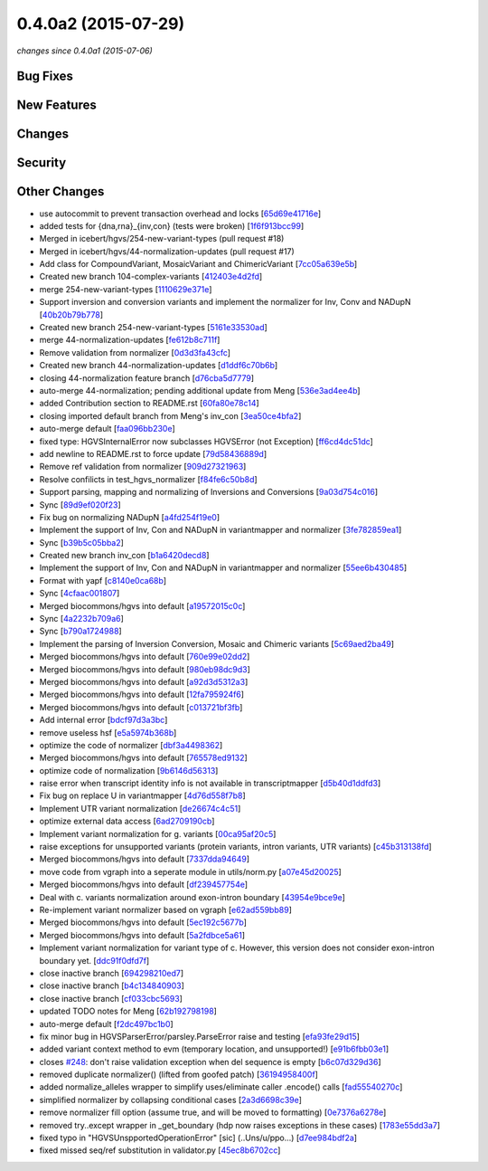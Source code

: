 0.4.0a2 (2015-07-29)
####################

*changes since 0.4.0a1 (2015-07-06)*

Bug Fixes
$$$$$$$$$

New Features
$$$$$$$$$$$$

Changes
$$$$$$$

Security
$$$$$$$$

Other Changes
$$$$$$$$$$$$$

* use autocommit to prevent transaction overhead and locks [`65d69e41716e <https://bitbucket.org/biocommons/hgvs/commits/65d69e41716e>`_]
* added tests for {dna,rna}_{inv,con} (tests were broken) [`1f6f913bcc99 <https://bitbucket.org/biocommons/hgvs/commits/1f6f913bcc99>`_]
* Merged in icebert/hgvs/254-new-variant-types (pull request #18)
* Merged in icebert/hgvs/44-normalization-updates (pull request #17)
* Add class for CompoundVariant, MosaicVariant and ChimericVariant [`7cc05a639e5b <https://bitbucket.org/biocommons/hgvs/commits/7cc05a639e5b>`_]
* Created new branch 104-complex-variants [`412403e4d2fd <https://bitbucket.org/biocommons/hgvs/commits/412403e4d2fd>`_]
* merge 254-new-variant-types [`1110629e371e <https://bitbucket.org/biocommons/hgvs/commits/1110629e371e>`_]
* Support inversion and conversion variants and implement the normalizer for Inv, Conv and NADupN [`40b20b79b778 <https://bitbucket.org/biocommons/hgvs/commits/40b20b79b778>`_]
* Created new branch 254-new-variant-types [`5161e33530ad <https://bitbucket.org/biocommons/hgvs/commits/5161e33530ad>`_]
* merge 44-normalization-updates [`fe612b8c711f <https://bitbucket.org/biocommons/hgvs/commits/fe612b8c711f>`_]
* Remove validation from normalizer [`0d3d3fa43cfc <https://bitbucket.org/biocommons/hgvs/commits/0d3d3fa43cfc>`_]
* Created new branch 44-normalization-updates [`d1ddf6c70b6b <https://bitbucket.org/biocommons/hgvs/commits/d1ddf6c70b6b>`_]
* closing 44-normalization feature branch [`d76cba5d7779 <https://bitbucket.org/biocommons/hgvs/commits/d76cba5d7779>`_]
* auto-merge 44-normalization; pending additional update from Meng [`536e3ad4ee4b <https://bitbucket.org/biocommons/hgvs/commits/536e3ad4ee4b>`_]
* added Contribution section to README.rst [`60fa80e78c14 <https://bitbucket.org/biocommons/hgvs/commits/60fa80e78c14>`_]
* closing imported default branch from Meng's inv_con [`3ea50ce4bfa2 <https://bitbucket.org/biocommons/hgvs/commits/3ea50ce4bfa2>`_]
* auto-merge default [`faa096bb230e <https://bitbucket.org/biocommons/hgvs/commits/faa096bb230e>`_]
* fixed type: HGVSInternalError now subclasses HGVSError (not Exception) [`ff6cd4dc51dc <https://bitbucket.org/biocommons/hgvs/commits/ff6cd4dc51dc>`_]
* add newline to README.rst to force update [`79d58436889d <https://bitbucket.org/biocommons/hgvs/commits/79d58436889d>`_]
* Remove ref validation from normalizer [`909d27321963 <https://bitbucket.org/biocommons/hgvs/commits/909d27321963>`_]
* Resolve confilicts in test_hgvs_normalizer [`f84fe6c50b8d <https://bitbucket.org/biocommons/hgvs/commits/f84fe6c50b8d>`_]
* Support parsing, mapping and normalizing of Inversions and Conversions [`9a03d754c016 <https://bitbucket.org/biocommons/hgvs/commits/9a03d754c016>`_]
* Sync [`89d9ef020f23 <https://bitbucket.org/biocommons/hgvs/commits/89d9ef020f23>`_]
* Fix bug on normalizing NADupN [`a4fd254f19e0 <https://bitbucket.org/biocommons/hgvs/commits/a4fd254f19e0>`_]
* Implement the support of Inv, Con and NADupN in variantmapper and normalizer [`3fe782859ea1 <https://bitbucket.org/biocommons/hgvs/commits/3fe782859ea1>`_]
* Sync [`b39b5c05bba2 <https://bitbucket.org/biocommons/hgvs/commits/b39b5c05bba2>`_]
* Created new branch inv_con [`b1a6420decd8 <https://bitbucket.org/biocommons/hgvs/commits/b1a6420decd8>`_]
* Implement the support of Inv, Con and NADupN in variantmapper and normalizer [`55ee6b430485 <https://bitbucket.org/biocommons/hgvs/commits/55ee6b430485>`_]
* Format with yapf [`c8140e0ca68b <https://bitbucket.org/biocommons/hgvs/commits/c8140e0ca68b>`_]
* Sync [`4cfaac001807 <https://bitbucket.org/biocommons/hgvs/commits/4cfaac001807>`_]
* Merged biocommons/hgvs into default [`a19572015c0c <https://bitbucket.org/biocommons/hgvs/commits/a19572015c0c>`_]
* Sync [`4a2232b709a6 <https://bitbucket.org/biocommons/hgvs/commits/4a2232b709a6>`_]
* Sync [`b790a1724988 <https://bitbucket.org/biocommons/hgvs/commits/b790a1724988>`_]
* Implement the parsing of Inversion Conversion, Mosaic and Chimeric variants [`5c69aed2ba49 <https://bitbucket.org/biocommons/hgvs/commits/5c69aed2ba49>`_]
* Merged biocommons/hgvs into default [`760e99e02dd2 <https://bitbucket.org/biocommons/hgvs/commits/760e99e02dd2>`_]
* Merged biocommons/hgvs into default [`980eb98dc9d3 <https://bitbucket.org/biocommons/hgvs/commits/980eb98dc9d3>`_]
* Merged biocommons/hgvs into default [`a92d3d5312a3 <https://bitbucket.org/biocommons/hgvs/commits/a92d3d5312a3>`_]
* Merged biocommons/hgvs into default [`12fa795924f6 <https://bitbucket.org/biocommons/hgvs/commits/12fa795924f6>`_]
* Merged biocommons/hgvs into default [`c013721bf3fb <https://bitbucket.org/biocommons/hgvs/commits/c013721bf3fb>`_]
* Add internal error [`bdcf97d3a3bc <https://bitbucket.org/biocommons/hgvs/commits/bdcf97d3a3bc>`_]
* remove useless hsf [`e5a5974b368b <https://bitbucket.org/biocommons/hgvs/commits/e5a5974b368b>`_]
* optimize the code of normalizer [`dbf3a4498362 <https://bitbucket.org/biocommons/hgvs/commits/dbf3a4498362>`_]
* Merged biocommons/hgvs into default [`765578ed9132 <https://bitbucket.org/biocommons/hgvs/commits/765578ed9132>`_]
* optimize code of normalization [`9b6146d56313 <https://bitbucket.org/biocommons/hgvs/commits/9b6146d56313>`_]
* raise error when transcript identity info is not available in transcriptmapper [`d5b40d1ddfd3 <https://bitbucket.org/biocommons/hgvs/commits/d5b40d1ddfd3>`_]
* Fix bug on replace U in variantmapper [`4d76d558f7b8 <https://bitbucket.org/biocommons/hgvs/commits/4d76d558f7b8>`_]
* Implement UTR variant normalization [`de26674c4c51 <https://bitbucket.org/biocommons/hgvs/commits/de26674c4c51>`_]
* optimize external data access [`6ad2709190cb <https://bitbucket.org/biocommons/hgvs/commits/6ad2709190cb>`_]
* Implement variant normalization for g. variants [`00ca95af20c5 <https://bitbucket.org/biocommons/hgvs/commits/00ca95af20c5>`_]
* raise exceptions for unsupported variants (protein variants, intron variants, UTR variants) [`c45b313138fd <https://bitbucket.org/biocommons/hgvs/commits/c45b313138fd>`_]
* Merged biocommons/hgvs into default [`7337dda94649 <https://bitbucket.org/biocommons/hgvs/commits/7337dda94649>`_]
* move code from vgraph into a seperate module in utils/norm.py [`a07e45d20025 <https://bitbucket.org/biocommons/hgvs/commits/a07e45d20025>`_]
* Merged biocommons/hgvs into default [`df239457754e <https://bitbucket.org/biocommons/hgvs/commits/df239457754e>`_]
* Deal with c. variants normalization around exon-intron boundary [`43954e9bce9e <https://bitbucket.org/biocommons/hgvs/commits/43954e9bce9e>`_]
* Re-implement variant normalizer based on vgraph [`e62ad559bb89 <https://bitbucket.org/biocommons/hgvs/commits/e62ad559bb89>`_]
* Merged biocommons/hgvs into default [`5ec192c5677b <https://bitbucket.org/biocommons/hgvs/commits/5ec192c5677b>`_]
* Merged biocommons/hgvs into default [`5a2fdbce5a61 <https://bitbucket.org/biocommons/hgvs/commits/5a2fdbce5a61>`_]
* Implement variant normalization for variant type of c. However, this version does not consider exon-intron boundary yet. [`ddc91f0dfd7f <https://bitbucket.org/biocommons/hgvs/commits/ddc91f0dfd7f>`_]
* close inactive branch [`694298210ed7 <https://bitbucket.org/biocommons/hgvs/commits/694298210ed7>`_]
* close inactive branch [`b4c134840903 <https://bitbucket.org/biocommons/hgvs/commits/b4c134840903>`_]
* close inactive branch [`cf033cbc5693 <https://bitbucket.org/biocommons/hgvs/commits/cf033cbc5693>`_]
* updated TODO notes for Meng [`62b192798198 <https://bitbucket.org/biocommons/hgvs/commits/62b192798198>`_]
* auto-merge default [`f2dc497bc1b0 <https://bitbucket.org/biocommons/hgvs/commits/f2dc497bc1b0>`_]
* fix minor bug in HGVSParserError/parsley.ParseError raise and testing [`efa93fe29d15 <https://bitbucket.org/biocommons/hgvs/commits/efa93fe29d15>`_]
* added variant context method to evm (temporary location, and unsupported!) [`e91b6fbb03e1 <https://bitbucket.org/biocommons/hgvs/commits/e91b6fbb03e1>`_]
* closes `#248 <https://bitbucket.org/biocommons/hgvs/issues/248/>`_: don't raise validation exception when del sequence is empty [`b6c07d329d36 <https://bitbucket.org/biocommons/hgvs/commits/b6c07d329d36>`_]
* removed duplicate normalizer() (lifted from goofed patch) [`36194958400f <https://bitbucket.org/biocommons/hgvs/commits/36194958400f>`_]
* added normalize_alleles wrapper to simplify uses/eliminate caller .encode() calls [`fad55540270c <https://bitbucket.org/biocommons/hgvs/commits/fad55540270c>`_]
* simplified normalizer by collapsing conditional cases [`2a3d6698c39e <https://bitbucket.org/biocommons/hgvs/commits/2a3d6698c39e>`_]
* remove normalizer fill option (assume true, and will be moved to formatting) [`0e7376a6278e <https://bitbucket.org/biocommons/hgvs/commits/0e7376a6278e>`_]
* removed try..except wrapper in _get_boundary (hdp now raises exceptions in these cases) [`1783e55dd3a7 <https://bitbucket.org/biocommons/hgvs/commits/1783e55dd3a7>`_]
* fixed typo in "HGVSUnspportedOperationError" [sic] (..Uns/u/ppo...) [`d7ee984bdf2a <https://bitbucket.org/biocommons/hgvs/commits/d7ee984bdf2a>`_]
* fixed missed seq/ref substitution in validator.py [`45ec8b6702cc <https://bitbucket.org/biocommons/hgvs/commits/45ec8b6702cc>`_]
